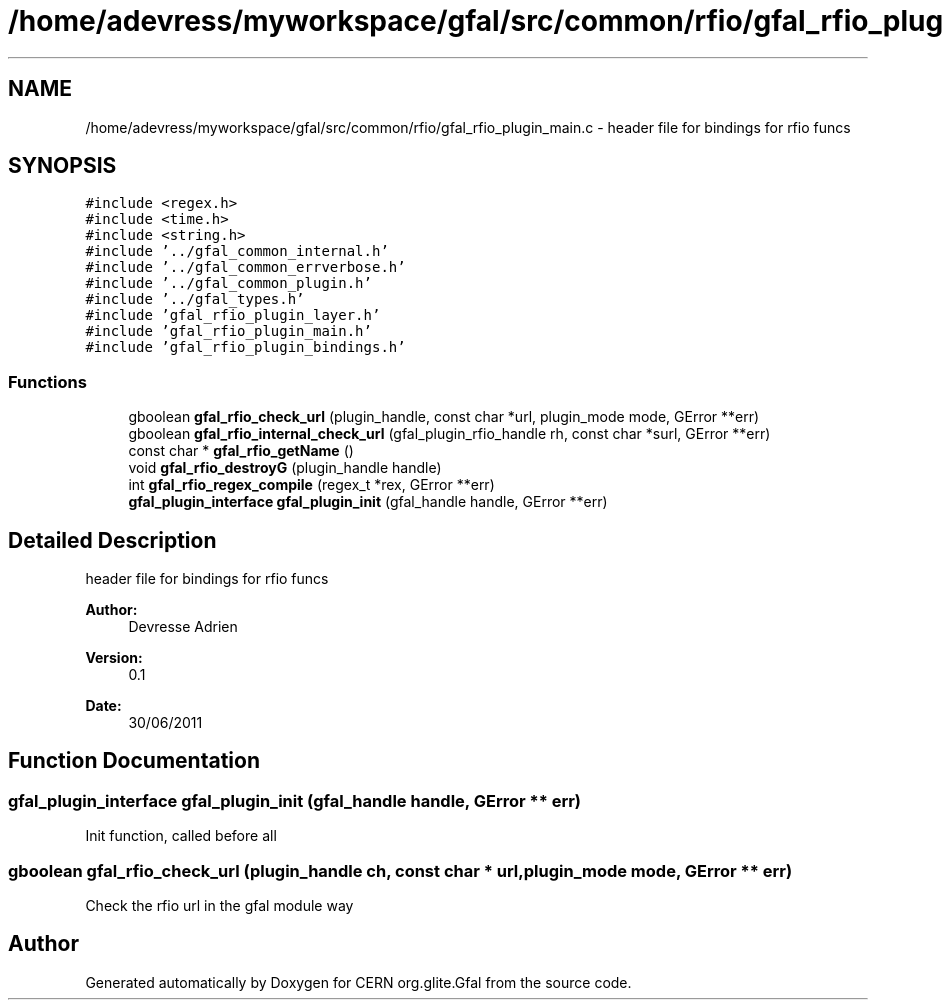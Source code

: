 .TH "/home/adevress/myworkspace/gfal/src/common/rfio/gfal_rfio_plugin_main.c" 3 "9 Dec 2011" "Version 2.0.1" "CERN org.glite.Gfal" \" -*- nroff -*-
.ad l
.nh
.SH NAME
/home/adevress/myworkspace/gfal/src/common/rfio/gfal_rfio_plugin_main.c \- header file for bindings for rfio funcs 
.SH SYNOPSIS
.br
.PP
\fC#include <regex.h>\fP
.br
\fC#include <time.h>\fP
.br
\fC#include <string.h>\fP
.br
\fC#include '../gfal_common_internal.h'\fP
.br
\fC#include '../gfal_common_errverbose.h'\fP
.br
\fC#include '../gfal_common_plugin.h'\fP
.br
\fC#include '../gfal_types.h'\fP
.br
\fC#include 'gfal_rfio_plugin_layer.h'\fP
.br
\fC#include 'gfal_rfio_plugin_main.h'\fP
.br
\fC#include 'gfal_rfio_plugin_bindings.h'\fP
.br

.SS "Functions"

.in +1c
.ti -1c
.RI "gboolean \fBgfal_rfio_check_url\fP (plugin_handle, const char *url, plugin_mode mode, GError **err)"
.br
.ti -1c
.RI "gboolean \fBgfal_rfio_internal_check_url\fP (gfal_plugin_rfio_handle rh, const char *surl, GError **err)"
.br
.ti -1c
.RI "const char * \fBgfal_rfio_getName\fP ()"
.br
.ti -1c
.RI "void \fBgfal_rfio_destroyG\fP (plugin_handle handle)"
.br
.ti -1c
.RI "int \fBgfal_rfio_regex_compile\fP (regex_t *rex, GError **err)"
.br
.ti -1c
.RI "\fBgfal_plugin_interface\fP \fBgfal_plugin_init\fP (gfal_handle handle, GError **err)"
.br
.in -1c
.SH "Detailed Description"
.PP 
header file for bindings for rfio funcs 

\fBAuthor:\fP
.RS 4
Devresse Adrien 
.RE
.PP
\fBVersion:\fP
.RS 4
0.1 
.RE
.PP
\fBDate:\fP
.RS 4
30/06/2011 
.RE
.PP

.SH "Function Documentation"
.PP 
.SS "\fBgfal_plugin_interface\fP gfal_plugin_init (gfal_handle handle, GError ** err)"
.PP
Init function, called before all 
.SS "gboolean gfal_rfio_check_url (plugin_handle ch, const char * url, plugin_mode mode, GError ** err)"
.PP
Check the rfio url in the gfal module way 
.SH "Author"
.PP 
Generated automatically by Doxygen for CERN org.glite.Gfal from the source code.
